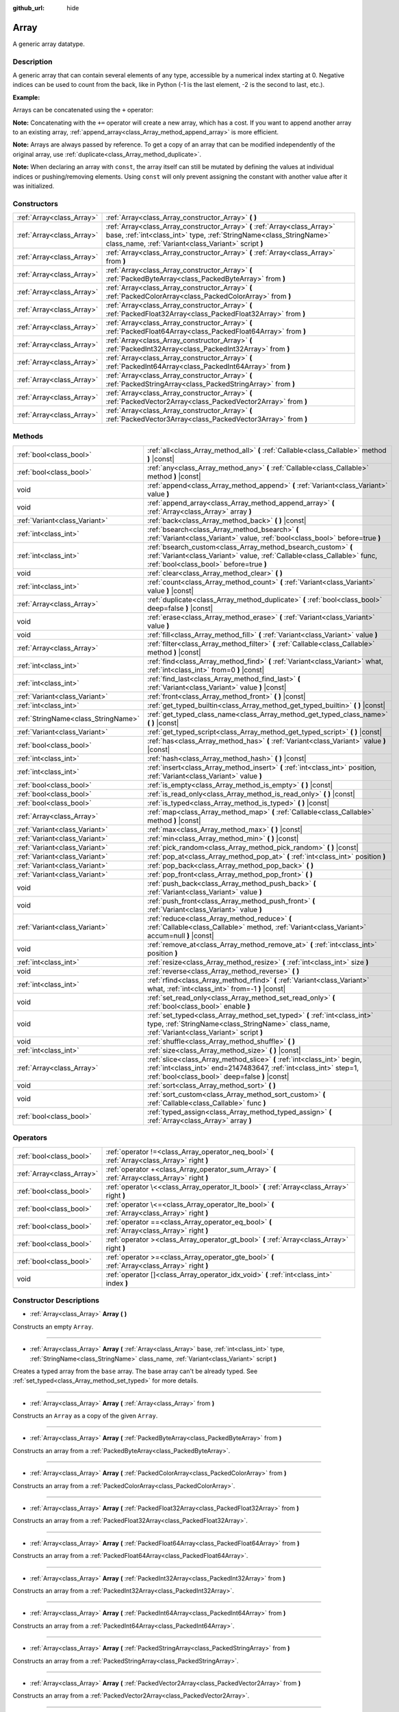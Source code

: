 :github_url: hide

.. DO NOT EDIT THIS FILE!!!
.. Generated automatically from Godot engine sources.
.. Generator: https://github.com/godotengine/godot/tree/master/doc/tools/make_rst.py.
.. XML source: https://github.com/godotengine/godot/tree/master/doc/classes/Array.xml.

.. _class_Array:

Array
=====

A generic array datatype.

Description
-----------

A generic array that can contain several elements of any type, accessible by a numerical index starting at 0. Negative indices can be used to count from the back, like in Python (-1 is the last element, -2 is the second to last, etc.).

\ **Example:**\ 


.. tabs::

 .. code-tab:: gdscript

    var array = ["One", 2, 3, "Four"]
    print(array[0]) # One.
    print(array[2]) # 3.
    print(array[-1]) # Four.
    array[2] = "Three"
    print(array[-2]) # Three.

 .. code-tab:: csharp

    var array = new Godot.Collections.Array{"One", 2, 3, "Four"};
    GD.Print(array[0]); // One.
    GD.Print(array[2]); // 3.
    GD.Print(array[array.Count - 1]); // Four.
    array[2] = "Three";
    GD.Print(array[array.Count - 2]); // Three.



Arrays can be concatenated using the ``+`` operator:


.. tabs::

 .. code-tab:: gdscript

    var array1 = ["One", 2]
    var array2 = [3, "Four"]
    print(array1 + array2) # ["One", 2, 3, "Four"]

 .. code-tab:: csharp

    // Array concatenation is not possible with C# arrays, but is with Godot.Collections.Array.
    var array1 = new Godot.Collections.Array{"One", 2};
    var array2 = new Godot.Collections.Array{3, "Four"};
    GD.Print(array1 + array2); // Prints [One, 2, 3, Four]



\ **Note:** Concatenating with the ``+=`` operator will create a new array, which has a cost. If you want to append another array to an existing array, :ref:`append_array<class_Array_method_append_array>` is more efficient.

\ **Note:** Arrays are always passed by reference. To get a copy of an array that can be modified independently of the original array, use :ref:`duplicate<class_Array_method_duplicate>`.

\ **Note:** When declaring an array with ``const``, the array itself can still be mutated by defining the values at individual indices or pushing/removing elements. Using ``const`` will only prevent assigning the constant with another value after it was initialized.

Constructors
------------

+---------------------------+----------------------------------------------------------------------------------------------------------------------------------------------------------------------------------------------------------+
| :ref:`Array<class_Array>` | :ref:`Array<class_Array_constructor_Array>` **(** **)**                                                                                                                                                  |
+---------------------------+----------------------------------------------------------------------------------------------------------------------------------------------------------------------------------------------------------+
| :ref:`Array<class_Array>` | :ref:`Array<class_Array_constructor_Array>` **(** :ref:`Array<class_Array>` base, :ref:`int<class_int>` type, :ref:`StringName<class_StringName>` class_name, :ref:`Variant<class_Variant>` script **)** |
+---------------------------+----------------------------------------------------------------------------------------------------------------------------------------------------------------------------------------------------------+
| :ref:`Array<class_Array>` | :ref:`Array<class_Array_constructor_Array>` **(** :ref:`Array<class_Array>` from **)**                                                                                                                   |
+---------------------------+----------------------------------------------------------------------------------------------------------------------------------------------------------------------------------------------------------+
| :ref:`Array<class_Array>` | :ref:`Array<class_Array_constructor_Array>` **(** :ref:`PackedByteArray<class_PackedByteArray>` from **)**                                                                                               |
+---------------------------+----------------------------------------------------------------------------------------------------------------------------------------------------------------------------------------------------------+
| :ref:`Array<class_Array>` | :ref:`Array<class_Array_constructor_Array>` **(** :ref:`PackedColorArray<class_PackedColorArray>` from **)**                                                                                             |
+---------------------------+----------------------------------------------------------------------------------------------------------------------------------------------------------------------------------------------------------+
| :ref:`Array<class_Array>` | :ref:`Array<class_Array_constructor_Array>` **(** :ref:`PackedFloat32Array<class_PackedFloat32Array>` from **)**                                                                                         |
+---------------------------+----------------------------------------------------------------------------------------------------------------------------------------------------------------------------------------------------------+
| :ref:`Array<class_Array>` | :ref:`Array<class_Array_constructor_Array>` **(** :ref:`PackedFloat64Array<class_PackedFloat64Array>` from **)**                                                                                         |
+---------------------------+----------------------------------------------------------------------------------------------------------------------------------------------------------------------------------------------------------+
| :ref:`Array<class_Array>` | :ref:`Array<class_Array_constructor_Array>` **(** :ref:`PackedInt32Array<class_PackedInt32Array>` from **)**                                                                                             |
+---------------------------+----------------------------------------------------------------------------------------------------------------------------------------------------------------------------------------------------------+
| :ref:`Array<class_Array>` | :ref:`Array<class_Array_constructor_Array>` **(** :ref:`PackedInt64Array<class_PackedInt64Array>` from **)**                                                                                             |
+---------------------------+----------------------------------------------------------------------------------------------------------------------------------------------------------------------------------------------------------+
| :ref:`Array<class_Array>` | :ref:`Array<class_Array_constructor_Array>` **(** :ref:`PackedStringArray<class_PackedStringArray>` from **)**                                                                                           |
+---------------------------+----------------------------------------------------------------------------------------------------------------------------------------------------------------------------------------------------------+
| :ref:`Array<class_Array>` | :ref:`Array<class_Array_constructor_Array>` **(** :ref:`PackedVector2Array<class_PackedVector2Array>` from **)**                                                                                         |
+---------------------------+----------------------------------------------------------------------------------------------------------------------------------------------------------------------------------------------------------+
| :ref:`Array<class_Array>` | :ref:`Array<class_Array_constructor_Array>` **(** :ref:`PackedVector3Array<class_PackedVector3Array>` from **)**                                                                                         |
+---------------------------+----------------------------------------------------------------------------------------------------------------------------------------------------------------------------------------------------------+

Methods
-------

+-------------------------------------+------------------------------------------------------------------------------------------------------------------------------------------------------------------------------------------------+
| :ref:`bool<class_bool>`             | :ref:`all<class_Array_method_all>` **(** :ref:`Callable<class_Callable>` method **)** |const|                                                                                                  |
+-------------------------------------+------------------------------------------------------------------------------------------------------------------------------------------------------------------------------------------------+
| :ref:`bool<class_bool>`             | :ref:`any<class_Array_method_any>` **(** :ref:`Callable<class_Callable>` method **)** |const|                                                                                                  |
+-------------------------------------+------------------------------------------------------------------------------------------------------------------------------------------------------------------------------------------------+
| void                                | :ref:`append<class_Array_method_append>` **(** :ref:`Variant<class_Variant>` value **)**                                                                                                       |
+-------------------------------------+------------------------------------------------------------------------------------------------------------------------------------------------------------------------------------------------+
| void                                | :ref:`append_array<class_Array_method_append_array>` **(** :ref:`Array<class_Array>` array **)**                                                                                               |
+-------------------------------------+------------------------------------------------------------------------------------------------------------------------------------------------------------------------------------------------+
| :ref:`Variant<class_Variant>`       | :ref:`back<class_Array_method_back>` **(** **)** |const|                                                                                                                                       |
+-------------------------------------+------------------------------------------------------------------------------------------------------------------------------------------------------------------------------------------------+
| :ref:`int<class_int>`               | :ref:`bsearch<class_Array_method_bsearch>` **(** :ref:`Variant<class_Variant>` value, :ref:`bool<class_bool>` before=true **)**                                                                |
+-------------------------------------+------------------------------------------------------------------------------------------------------------------------------------------------------------------------------------------------+
| :ref:`int<class_int>`               | :ref:`bsearch_custom<class_Array_method_bsearch_custom>` **(** :ref:`Variant<class_Variant>` value, :ref:`Callable<class_Callable>` func, :ref:`bool<class_bool>` before=true **)**            |
+-------------------------------------+------------------------------------------------------------------------------------------------------------------------------------------------------------------------------------------------+
| void                                | :ref:`clear<class_Array_method_clear>` **(** **)**                                                                                                                                             |
+-------------------------------------+------------------------------------------------------------------------------------------------------------------------------------------------------------------------------------------------+
| :ref:`int<class_int>`               | :ref:`count<class_Array_method_count>` **(** :ref:`Variant<class_Variant>` value **)** |const|                                                                                                 |
+-------------------------------------+------------------------------------------------------------------------------------------------------------------------------------------------------------------------------------------------+
| :ref:`Array<class_Array>`           | :ref:`duplicate<class_Array_method_duplicate>` **(** :ref:`bool<class_bool>` deep=false **)** |const|                                                                                          |
+-------------------------------------+------------------------------------------------------------------------------------------------------------------------------------------------------------------------------------------------+
| void                                | :ref:`erase<class_Array_method_erase>` **(** :ref:`Variant<class_Variant>` value **)**                                                                                                         |
+-------------------------------------+------------------------------------------------------------------------------------------------------------------------------------------------------------------------------------------------+
| void                                | :ref:`fill<class_Array_method_fill>` **(** :ref:`Variant<class_Variant>` value **)**                                                                                                           |
+-------------------------------------+------------------------------------------------------------------------------------------------------------------------------------------------------------------------------------------------+
| :ref:`Array<class_Array>`           | :ref:`filter<class_Array_method_filter>` **(** :ref:`Callable<class_Callable>` method **)** |const|                                                                                            |
+-------------------------------------+------------------------------------------------------------------------------------------------------------------------------------------------------------------------------------------------+
| :ref:`int<class_int>`               | :ref:`find<class_Array_method_find>` **(** :ref:`Variant<class_Variant>` what, :ref:`int<class_int>` from=0 **)** |const|                                                                      |
+-------------------------------------+------------------------------------------------------------------------------------------------------------------------------------------------------------------------------------------------+
| :ref:`int<class_int>`               | :ref:`find_last<class_Array_method_find_last>` **(** :ref:`Variant<class_Variant>` value **)** |const|                                                                                         |
+-------------------------------------+------------------------------------------------------------------------------------------------------------------------------------------------------------------------------------------------+
| :ref:`Variant<class_Variant>`       | :ref:`front<class_Array_method_front>` **(** **)** |const|                                                                                                                                     |
+-------------------------------------+------------------------------------------------------------------------------------------------------------------------------------------------------------------------------------------------+
| :ref:`int<class_int>`               | :ref:`get_typed_builtin<class_Array_method_get_typed_builtin>` **(** **)** |const|                                                                                                             |
+-------------------------------------+------------------------------------------------------------------------------------------------------------------------------------------------------------------------------------------------+
| :ref:`StringName<class_StringName>` | :ref:`get_typed_class_name<class_Array_method_get_typed_class_name>` **(** **)** |const|                                                                                                       |
+-------------------------------------+------------------------------------------------------------------------------------------------------------------------------------------------------------------------------------------------+
| :ref:`Variant<class_Variant>`       | :ref:`get_typed_script<class_Array_method_get_typed_script>` **(** **)** |const|                                                                                                               |
+-------------------------------------+------------------------------------------------------------------------------------------------------------------------------------------------------------------------------------------------+
| :ref:`bool<class_bool>`             | :ref:`has<class_Array_method_has>` **(** :ref:`Variant<class_Variant>` value **)** |const|                                                                                                     |
+-------------------------------------+------------------------------------------------------------------------------------------------------------------------------------------------------------------------------------------------+
| :ref:`int<class_int>`               | :ref:`hash<class_Array_method_hash>` **(** **)** |const|                                                                                                                                       |
+-------------------------------------+------------------------------------------------------------------------------------------------------------------------------------------------------------------------------------------------+
| :ref:`int<class_int>`               | :ref:`insert<class_Array_method_insert>` **(** :ref:`int<class_int>` position, :ref:`Variant<class_Variant>` value **)**                                                                       |
+-------------------------------------+------------------------------------------------------------------------------------------------------------------------------------------------------------------------------------------------+
| :ref:`bool<class_bool>`             | :ref:`is_empty<class_Array_method_is_empty>` **(** **)** |const|                                                                                                                               |
+-------------------------------------+------------------------------------------------------------------------------------------------------------------------------------------------------------------------------------------------+
| :ref:`bool<class_bool>`             | :ref:`is_read_only<class_Array_method_is_read_only>` **(** **)** |const|                                                                                                                       |
+-------------------------------------+------------------------------------------------------------------------------------------------------------------------------------------------------------------------------------------------+
| :ref:`bool<class_bool>`             | :ref:`is_typed<class_Array_method_is_typed>` **(** **)** |const|                                                                                                                               |
+-------------------------------------+------------------------------------------------------------------------------------------------------------------------------------------------------------------------------------------------+
| :ref:`Array<class_Array>`           | :ref:`map<class_Array_method_map>` **(** :ref:`Callable<class_Callable>` method **)** |const|                                                                                                  |
+-------------------------------------+------------------------------------------------------------------------------------------------------------------------------------------------------------------------------------------------+
| :ref:`Variant<class_Variant>`       | :ref:`max<class_Array_method_max>` **(** **)** |const|                                                                                                                                         |
+-------------------------------------+------------------------------------------------------------------------------------------------------------------------------------------------------------------------------------------------+
| :ref:`Variant<class_Variant>`       | :ref:`min<class_Array_method_min>` **(** **)** |const|                                                                                                                                         |
+-------------------------------------+------------------------------------------------------------------------------------------------------------------------------------------------------------------------------------------------+
| :ref:`Variant<class_Variant>`       | :ref:`pick_random<class_Array_method_pick_random>` **(** **)** |const|                                                                                                                         |
+-------------------------------------+------------------------------------------------------------------------------------------------------------------------------------------------------------------------------------------------+
| :ref:`Variant<class_Variant>`       | :ref:`pop_at<class_Array_method_pop_at>` **(** :ref:`int<class_int>` position **)**                                                                                                            |
+-------------------------------------+------------------------------------------------------------------------------------------------------------------------------------------------------------------------------------------------+
| :ref:`Variant<class_Variant>`       | :ref:`pop_back<class_Array_method_pop_back>` **(** **)**                                                                                                                                       |
+-------------------------------------+------------------------------------------------------------------------------------------------------------------------------------------------------------------------------------------------+
| :ref:`Variant<class_Variant>`       | :ref:`pop_front<class_Array_method_pop_front>` **(** **)**                                                                                                                                     |
+-------------------------------------+------------------------------------------------------------------------------------------------------------------------------------------------------------------------------------------------+
| void                                | :ref:`push_back<class_Array_method_push_back>` **(** :ref:`Variant<class_Variant>` value **)**                                                                                                 |
+-------------------------------------+------------------------------------------------------------------------------------------------------------------------------------------------------------------------------------------------+
| void                                | :ref:`push_front<class_Array_method_push_front>` **(** :ref:`Variant<class_Variant>` value **)**                                                                                               |
+-------------------------------------+------------------------------------------------------------------------------------------------------------------------------------------------------------------------------------------------+
| :ref:`Variant<class_Variant>`       | :ref:`reduce<class_Array_method_reduce>` **(** :ref:`Callable<class_Callable>` method, :ref:`Variant<class_Variant>` accum=null **)** |const|                                                  |
+-------------------------------------+------------------------------------------------------------------------------------------------------------------------------------------------------------------------------------------------+
| void                                | :ref:`remove_at<class_Array_method_remove_at>` **(** :ref:`int<class_int>` position **)**                                                                                                      |
+-------------------------------------+------------------------------------------------------------------------------------------------------------------------------------------------------------------------------------------------+
| :ref:`int<class_int>`               | :ref:`resize<class_Array_method_resize>` **(** :ref:`int<class_int>` size **)**                                                                                                                |
+-------------------------------------+------------------------------------------------------------------------------------------------------------------------------------------------------------------------------------------------+
| void                                | :ref:`reverse<class_Array_method_reverse>` **(** **)**                                                                                                                                         |
+-------------------------------------+------------------------------------------------------------------------------------------------------------------------------------------------------------------------------------------------+
| :ref:`int<class_int>`               | :ref:`rfind<class_Array_method_rfind>` **(** :ref:`Variant<class_Variant>` what, :ref:`int<class_int>` from=-1 **)** |const|                                                                   |
+-------------------------------------+------------------------------------------------------------------------------------------------------------------------------------------------------------------------------------------------+
| void                                | :ref:`set_read_only<class_Array_method_set_read_only>` **(** :ref:`bool<class_bool>` enable **)**                                                                                              |
+-------------------------------------+------------------------------------------------------------------------------------------------------------------------------------------------------------------------------------------------+
| void                                | :ref:`set_typed<class_Array_method_set_typed>` **(** :ref:`int<class_int>` type, :ref:`StringName<class_StringName>` class_name, :ref:`Variant<class_Variant>` script **)**                    |
+-------------------------------------+------------------------------------------------------------------------------------------------------------------------------------------------------------------------------------------------+
| void                                | :ref:`shuffle<class_Array_method_shuffle>` **(** **)**                                                                                                                                         |
+-------------------------------------+------------------------------------------------------------------------------------------------------------------------------------------------------------------------------------------------+
| :ref:`int<class_int>`               | :ref:`size<class_Array_method_size>` **(** **)** |const|                                                                                                                                       |
+-------------------------------------+------------------------------------------------------------------------------------------------------------------------------------------------------------------------------------------------+
| :ref:`Array<class_Array>`           | :ref:`slice<class_Array_method_slice>` **(** :ref:`int<class_int>` begin, :ref:`int<class_int>` end=2147483647, :ref:`int<class_int>` step=1, :ref:`bool<class_bool>` deep=false **)** |const| |
+-------------------------------------+------------------------------------------------------------------------------------------------------------------------------------------------------------------------------------------------+
| void                                | :ref:`sort<class_Array_method_sort>` **(** **)**                                                                                                                                               |
+-------------------------------------+------------------------------------------------------------------------------------------------------------------------------------------------------------------------------------------------+
| void                                | :ref:`sort_custom<class_Array_method_sort_custom>` **(** :ref:`Callable<class_Callable>` func **)**                                                                                            |
+-------------------------------------+------------------------------------------------------------------------------------------------------------------------------------------------------------------------------------------------+
| :ref:`bool<class_bool>`             | :ref:`typed_assign<class_Array_method_typed_assign>` **(** :ref:`Array<class_Array>` array **)**                                                                                               |
+-------------------------------------+------------------------------------------------------------------------------------------------------------------------------------------------------------------------------------------------+

Operators
---------

+---------------------------+------------------------------------------------------------------------------------------------+
| :ref:`bool<class_bool>`   | :ref:`operator !=<class_Array_operator_neq_bool>` **(** :ref:`Array<class_Array>` right **)**  |
+---------------------------+------------------------------------------------------------------------------------------------+
| :ref:`Array<class_Array>` | :ref:`operator +<class_Array_operator_sum_Array>` **(** :ref:`Array<class_Array>` right **)**  |
+---------------------------+------------------------------------------------------------------------------------------------+
| :ref:`bool<class_bool>`   | :ref:`operator \<<class_Array_operator_lt_bool>` **(** :ref:`Array<class_Array>` right **)**   |
+---------------------------+------------------------------------------------------------------------------------------------+
| :ref:`bool<class_bool>`   | :ref:`operator \<=<class_Array_operator_lte_bool>` **(** :ref:`Array<class_Array>` right **)** |
+---------------------------+------------------------------------------------------------------------------------------------+
| :ref:`bool<class_bool>`   | :ref:`operator ==<class_Array_operator_eq_bool>` **(** :ref:`Array<class_Array>` right **)**   |
+---------------------------+------------------------------------------------------------------------------------------------+
| :ref:`bool<class_bool>`   | :ref:`operator ><class_Array_operator_gt_bool>` **(** :ref:`Array<class_Array>` right **)**    |
+---------------------------+------------------------------------------------------------------------------------------------+
| :ref:`bool<class_bool>`   | :ref:`operator >=<class_Array_operator_gte_bool>` **(** :ref:`Array<class_Array>` right **)**  |
+---------------------------+------------------------------------------------------------------------------------------------+
| void                      | :ref:`operator []<class_Array_operator_idx_void>` **(** :ref:`int<class_int>` index **)**      |
+---------------------------+------------------------------------------------------------------------------------------------+

Constructor Descriptions
------------------------

.. _class_Array_constructor_Array:

- :ref:`Array<class_Array>` **Array** **(** **)**

Constructs an empty ``Array``.

----

- :ref:`Array<class_Array>` **Array** **(** :ref:`Array<class_Array>` base, :ref:`int<class_int>` type, :ref:`StringName<class_StringName>` class_name, :ref:`Variant<class_Variant>` script **)**

Creates a typed array from the ``base`` array. The base array can't be already typed. See :ref:`set_typed<class_Array_method_set_typed>` for more details.

----

- :ref:`Array<class_Array>` **Array** **(** :ref:`Array<class_Array>` from **)**

Constructs an ``Array`` as a copy of the given ``Array``.

----

- :ref:`Array<class_Array>` **Array** **(** :ref:`PackedByteArray<class_PackedByteArray>` from **)**

Constructs an array from a :ref:`PackedByteArray<class_PackedByteArray>`.

----

- :ref:`Array<class_Array>` **Array** **(** :ref:`PackedColorArray<class_PackedColorArray>` from **)**

Constructs an array from a :ref:`PackedColorArray<class_PackedColorArray>`.

----

- :ref:`Array<class_Array>` **Array** **(** :ref:`PackedFloat32Array<class_PackedFloat32Array>` from **)**

Constructs an array from a :ref:`PackedFloat32Array<class_PackedFloat32Array>`.

----

- :ref:`Array<class_Array>` **Array** **(** :ref:`PackedFloat64Array<class_PackedFloat64Array>` from **)**

Constructs an array from a :ref:`PackedFloat64Array<class_PackedFloat64Array>`.

----

- :ref:`Array<class_Array>` **Array** **(** :ref:`PackedInt32Array<class_PackedInt32Array>` from **)**

Constructs an array from a :ref:`PackedInt32Array<class_PackedInt32Array>`.

----

- :ref:`Array<class_Array>` **Array** **(** :ref:`PackedInt64Array<class_PackedInt64Array>` from **)**

Constructs an array from a :ref:`PackedInt64Array<class_PackedInt64Array>`.

----

- :ref:`Array<class_Array>` **Array** **(** :ref:`PackedStringArray<class_PackedStringArray>` from **)**

Constructs an array from a :ref:`PackedStringArray<class_PackedStringArray>`.

----

- :ref:`Array<class_Array>` **Array** **(** :ref:`PackedVector2Array<class_PackedVector2Array>` from **)**

Constructs an array from a :ref:`PackedVector2Array<class_PackedVector2Array>`.

----

- :ref:`Array<class_Array>` **Array** **(** :ref:`PackedVector3Array<class_PackedVector3Array>` from **)**

Constructs an array from a :ref:`PackedVector3Array<class_PackedVector3Array>`.

Method Descriptions
-------------------

.. _class_Array_method_all:

- :ref:`bool<class_bool>` **all** **(** :ref:`Callable<class_Callable>` method **)** |const|

Calls the provided :ref:`Callable<class_Callable>` on each element in the array and returns ``true`` if the :ref:`Callable<class_Callable>` returns ``true`` for *all* elements in the array. If the :ref:`Callable<class_Callable>` returns ``false`` for one array element or more, this method returns ``false``.

The callable's method should take one :ref:`Variant<class_Variant>` parameter (the current array element) and return a boolean value.

::

    func _ready():
        print([6, 10, 6].all(greater_than_5))  # Prints True (3/3 elements evaluate to `true`).
        print([4, 10, 4].all(greater_than_5))  # Prints False (1/3 elements evaluate to `true`).
        print([4, 4, 4].all(greater_than_5))  # Prints False (0/3 elements evaluate to `true`).
        print([].all(greater_than_5))  # Prints True (0/0 elements evaluate to `true`).
    
        print([6, 10, 6].all(func(number): return number > 5))  # Prints True. Same as the first line above, but using lambda function.
    
    func greater_than_5(number):
        return number > 5

See also :ref:`any<class_Array_method_any>`, :ref:`filter<class_Array_method_filter>`, :ref:`map<class_Array_method_map>` and :ref:`reduce<class_Array_method_reduce>`.

\ **Note:** Unlike relying on the size of an array returned by :ref:`filter<class_Array_method_filter>`, this method will return as early as possible to improve performance (especially with large arrays).

\ **Note:** For an empty array, this method `always <https://en.wikipedia.org/wiki/Vacuous_truth>`__ returns ``true``.

----

.. _class_Array_method_any:

- :ref:`bool<class_bool>` **any** **(** :ref:`Callable<class_Callable>` method **)** |const|

Calls the provided :ref:`Callable<class_Callable>` on each element in the array and returns ``true`` if the :ref:`Callable<class_Callable>` returns ``true`` for *one or more* elements in the array. If the :ref:`Callable<class_Callable>` returns ``false`` for all elements in the array, this method returns ``false``.

The callable's method should take one :ref:`Variant<class_Variant>` parameter (the current array element) and return a boolean value.

::

    func _ready():
        print([6, 10, 6].any(greater_than_5))  # Prints True (3 elements evaluate to `true`).
        print([4, 10, 4].any(greater_than_5))  # Prints True (1 elements evaluate to `true`).
        print([4, 4, 4].any(greater_than_5))  # Prints False (0 elements evaluate to `true`).
        print([].any(greater_than_5))  # Prints False (0 elements evaluate to `true`).
    
        print([6, 10, 6].any(func(number): return number > 5))  # Prints True. Same as the first line above, but using lambda function.
    
    func greater_than_5(number):
        return number > 5

See also :ref:`all<class_Array_method_all>`, :ref:`filter<class_Array_method_filter>`, :ref:`map<class_Array_method_map>` and :ref:`reduce<class_Array_method_reduce>`.

\ **Note:** Unlike relying on the size of an array returned by :ref:`filter<class_Array_method_filter>`, this method will return as early as possible to improve performance (especially with large arrays).

\ **Note:** For an empty array, this method always returns ``false``.

----

.. _class_Array_method_append:

- void **append** **(** :ref:`Variant<class_Variant>` value **)**

Appends an element at the end of the array (alias of :ref:`push_back<class_Array_method_push_back>`).

----

.. _class_Array_method_append_array:

- void **append_array** **(** :ref:`Array<class_Array>` array **)**

Appends another array at the end of this array.

::

    var array1 = [1, 2, 3]
    var array2 = [4, 5, 6]
    array1.append_array(array2)
    print(array1) # Prints [1, 2, 3, 4, 5, 6].

----

.. _class_Array_method_back:

- :ref:`Variant<class_Variant>` **back** **(** **)** |const|

Returns the last element of the array. Prints an error and returns ``null`` if the array is empty.

\ **Note:** Calling this function is not the same as writing ``array[-1]``. If the array is empty, accessing by index will pause project execution when running from the editor.

----

.. _class_Array_method_bsearch:

- :ref:`int<class_int>` **bsearch** **(** :ref:`Variant<class_Variant>` value, :ref:`bool<class_bool>` before=true **)**

Finds the index of an existing value (or the insertion index that maintains sorting order, if the value is not yet present in the array) using binary search. Optionally, a ``before`` specifier can be passed. If ``false``, the returned index comes after all existing entries of the value in the array.

\ **Note:** Calling :ref:`bsearch<class_Array_method_bsearch>` on an unsorted array results in unexpected behavior.

----

.. _class_Array_method_bsearch_custom:

- :ref:`int<class_int>` **bsearch_custom** **(** :ref:`Variant<class_Variant>` value, :ref:`Callable<class_Callable>` func, :ref:`bool<class_bool>` before=true **)**

Finds the index of an existing value (or the insertion index that maintains sorting order, if the value is not yet present in the array) using binary search and a custom comparison method. Optionally, a ``before`` specifier can be passed. If ``false``, the returned index comes after all existing entries of the value in the array. The custom method receives two arguments (an element from the array and the value searched for) and must return ``true`` if the first argument is less than the second, and return ``false`` otherwise.

\ **Note:** Calling :ref:`bsearch_custom<class_Array_method_bsearch_custom>` on an unsorted array results in unexpected behavior.

----

.. _class_Array_method_clear:

- void **clear** **(** **)**

Clears the array. This is equivalent to using :ref:`resize<class_Array_method_resize>` with a size of ``0``.

----

.. _class_Array_method_count:

- :ref:`int<class_int>` **count** **(** :ref:`Variant<class_Variant>` value **)** |const|

Returns the number of times an element is in the array.

----

.. _class_Array_method_duplicate:

- :ref:`Array<class_Array>` **duplicate** **(** :ref:`bool<class_bool>` deep=false **)** |const|

Returns a copy of the array.

If ``deep`` is ``true``, a deep copy is performed: all nested arrays and dictionaries are duplicated and will not be shared with the original array. If ``false``, a shallow copy is made and references to the original nested arrays and dictionaries are kept, so that modifying a sub-array or dictionary in the copy will also impact those referenced in the source array.

----

.. _class_Array_method_erase:

- void **erase** **(** :ref:`Variant<class_Variant>` value **)**

Removes the first occurrence of a value from the array. If the value does not exist in the array, nothing happens. To remove an element by index, use :ref:`remove_at<class_Array_method_remove_at>` instead.

\ **Note:** This method acts in-place and doesn't return a value.

\ **Note:** On large arrays, this method will be slower if the removed element is close to the beginning of the array (index 0). This is because all elements placed after the removed element have to be reindexed.

----

.. _class_Array_method_fill:

- void **fill** **(** :ref:`Variant<class_Variant>` value **)**

Assigns the given value to all elements in the array. This can typically be used together with :ref:`resize<class_Array_method_resize>` to create an array with a given size and initialized elements:


.. tabs::

 .. code-tab:: gdscript

    var array = []
    array.resize(10)
    array.fill(0) # Initialize the 10 elements to 0.

 .. code-tab:: csharp

    var array = new Godot.Collections.Array{};
    array.Resize(10);
    array.Fill(0); // Initialize the 10 elements to 0.



\ **Note:** If ``value`` is of a reference type (:ref:`Object<class_Object>`-derived, ``Array``, :ref:`Dictionary<class_Dictionary>`, etc.) then the array is filled with the references to the same object, i.e. no duplicates are created.

----

.. _class_Array_method_filter:

- :ref:`Array<class_Array>` **filter** **(** :ref:`Callable<class_Callable>` method **)** |const|

Calls the provided :ref:`Callable<class_Callable>` on each element in the array and returns a new array with the elements for which the method returned ``true``.

The callable's method should take one :ref:`Variant<class_Variant>` parameter (the current array element) and return a boolean value.

::

    func _ready():
        print([1, 2, 3].filter(remove_1)) # Prints [2, 3].
        print([1, 2, 3].filter(func(number): return number != 1)) # Same as above, but using lambda function.
    
    func remove_1(number):
        return number != 1

See also :ref:`any<class_Array_method_any>`, :ref:`all<class_Array_method_all>`, :ref:`map<class_Array_method_map>` and :ref:`reduce<class_Array_method_reduce>`.

----

.. _class_Array_method_find:

- :ref:`int<class_int>` **find** **(** :ref:`Variant<class_Variant>` what, :ref:`int<class_int>` from=0 **)** |const|

Searches the array for a value and returns its index or ``-1`` if not found. Optionally, the initial search index can be passed.

----

.. _class_Array_method_find_last:

- :ref:`int<class_int>` **find_last** **(** :ref:`Variant<class_Variant>` value **)** |const|

Searches the array in reverse order for a value and returns its index or ``-1`` if not found.

----

.. _class_Array_method_front:

- :ref:`Variant<class_Variant>` **front** **(** **)** |const|

Returns the first element of the array. Prints an error and returns ``null`` if the array is empty.

\ **Note:** Calling this function is not the same as writing ``array[0]``. If the array is empty, accessing by index will pause project execution when running from the editor.

----

.. _class_Array_method_get_typed_builtin:

- :ref:`int<class_int>` **get_typed_builtin** **(** **)** |const|

Returns the :ref:`Variant.Type<enum_@GlobalScope_Variant.Type>` constant for a typed array. If the ``Array`` is not typed, returns :ref:`@GlobalScope.TYPE_NIL<class_@GlobalScope_constant_TYPE_NIL>`.

----

.. _class_Array_method_get_typed_class_name:

- :ref:`StringName<class_StringName>` **get_typed_class_name** **(** **)** |const|

Returns a class name of a typed ``Array`` of type :ref:`@GlobalScope.TYPE_OBJECT<class_@GlobalScope_constant_TYPE_OBJECT>`.

----

.. _class_Array_method_get_typed_script:

- :ref:`Variant<class_Variant>` **get_typed_script** **(** **)** |const|

Returns the script associated with a typed array tied to a class name.

----

.. _class_Array_method_has:

- :ref:`bool<class_bool>` **has** **(** :ref:`Variant<class_Variant>` value **)** |const|

Returns ``true`` if the array contains the given value.


.. tabs::

 .. code-tab:: gdscript

    print(["inside", 7].has("inside")) # True
    print(["inside", 7].has("outside")) # False
    print(["inside", 7].has(7)) # True
    print(["inside", 7].has("7")) # False

 .. code-tab:: csharp

    var arr = new Godot.Collections.Array{"inside", 7};
    // has is renamed to Contains
    GD.Print(arr.Contains("inside")); // True
    GD.Print(arr.Contains("outside")); // False
    GD.Print(arr.Contains(7)); // True
    GD.Print(arr.Contains("7")); // False



\ **Note:** This is equivalent to using the ``in`` operator as follows:


.. tabs::

 .. code-tab:: gdscript

    # Will evaluate to `true`.
    if 2 in [2, 4, 6, 8]:
        print("Contains!")

 .. code-tab:: csharp

    // As there is no "in" keyword in C#, you have to use Contains
    var array = new Godot.Collections.Array{2, 4, 6, 8};
    if (array.Contains(2))
    {
        GD.Print("Contains!");
    }



----

.. _class_Array_method_hash:

- :ref:`int<class_int>` **hash** **(** **)** |const|

Returns a hashed 32-bit integer value representing the array and its contents.

\ **Note:** ``Array``\ s with equal content will always produce identical hash values. However, the reverse is not true. Returning identical hash values does *not* imply the arrays are equal, because different arrays can have identical hash values due to hash collisions.

----

.. _class_Array_method_insert:

- :ref:`int<class_int>` **insert** **(** :ref:`int<class_int>` position, :ref:`Variant<class_Variant>` value **)**

Inserts a new element at a given position in the array. The position must be valid, or at the end of the array (``pos == size()``).

\ **Note:** This method acts in-place and doesn't return a value.

\ **Note:** On large arrays, this method will be slower if the inserted element is close to the beginning of the array (index 0). This is because all elements placed after the newly inserted element have to be reindexed.

----

.. _class_Array_method_is_empty:

- :ref:`bool<class_bool>` **is_empty** **(** **)** |const|

Returns ``true`` if the array is empty.

----

.. _class_Array_method_is_read_only:

- :ref:`bool<class_bool>` **is_read_only** **(** **)** |const|

Returns ``true`` if the array is read-only. See :ref:`set_read_only<class_Array_method_set_read_only>`. Arrays are automatically read-only if declared with ``const`` keyword.

----

.. _class_Array_method_is_typed:

- :ref:`bool<class_bool>` **is_typed** **(** **)** |const|

Returns ``true`` if the array is typed. Typed arrays can only store elements of their associated type and provide type safety for the ``[]`` operator. Methods of typed array still return :ref:`Variant<class_Variant>`.

----

.. _class_Array_method_map:

- :ref:`Array<class_Array>` **map** **(** :ref:`Callable<class_Callable>` method **)** |const|

Calls the provided :ref:`Callable<class_Callable>` for each element in the array and returns a new array filled with values returned by the method.

The callable's method should take one :ref:`Variant<class_Variant>` parameter (the current array element) and can return any :ref:`Variant<class_Variant>`.

::

    func _ready():
        print([1, 2, 3].map(negate)) # Prints [-1, -2, -3].
        print([1, 2, 3].map(func(number): return -number)) # Same as above, but using lambda function.
    
    func negate(number):
        return -number

See also :ref:`filter<class_Array_method_filter>`, :ref:`reduce<class_Array_method_reduce>`, :ref:`any<class_Array_method_any>` and :ref:`all<class_Array_method_all>`.

----

.. _class_Array_method_max:

- :ref:`Variant<class_Variant>` **max** **(** **)** |const|

Returns the maximum value contained in the array if all elements are of comparable types. If the elements can't be compared, ``null`` is returned.

----

.. _class_Array_method_min:

- :ref:`Variant<class_Variant>` **min** **(** **)** |const|

Returns the minimum value contained in the array if all elements are of comparable types. If the elements can't be compared, ``null`` is returned.

----

.. _class_Array_method_pick_random:

- :ref:`Variant<class_Variant>` **pick_random** **(** **)** |const|

Returns a random value from the target array.

::

    var array: Array\ :ref:`int<class_int>` = [1, 2, 3, 4]
    print(array.pick_random())  # Prints either of the four numbers.

----

.. _class_Array_method_pop_at:

- :ref:`Variant<class_Variant>` **pop_at** **(** :ref:`int<class_int>` position **)**

Removes and returns the element of the array at index ``position``. If negative, ``position`` is considered relative to the end of the array. Leaves the array untouched and returns ``null`` if the array is empty or if it's accessed out of bounds. An error message is printed when the array is accessed out of bounds, but not when the array is empty.

\ **Note:** On large arrays, this method can be slower than :ref:`pop_back<class_Array_method_pop_back>` as it will reindex the array's elements that are located after the removed element. The larger the array and the lower the index of the removed element, the slower :ref:`pop_at<class_Array_method_pop_at>` will be.

----

.. _class_Array_method_pop_back:

- :ref:`Variant<class_Variant>` **pop_back** **(** **)**

Removes and returns the last element of the array. Returns ``null`` if the array is empty, without printing an error message. See also :ref:`pop_front<class_Array_method_pop_front>`.

----

.. _class_Array_method_pop_front:

- :ref:`Variant<class_Variant>` **pop_front** **(** **)**

Removes and returns the first element of the array. Returns ``null`` if the array is empty, without printing an error message. See also :ref:`pop_back<class_Array_method_pop_back>`.

\ **Note:** On large arrays, this method is much slower than :ref:`pop_back<class_Array_method_pop_back>` as it will reindex all the array's elements every time it's called. The larger the array, the slower :ref:`pop_front<class_Array_method_pop_front>` will be.

----

.. _class_Array_method_push_back:

- void **push_back** **(** :ref:`Variant<class_Variant>` value **)**

Appends an element at the end of the array. See also :ref:`push_front<class_Array_method_push_front>`.

----

.. _class_Array_method_push_front:

- void **push_front** **(** :ref:`Variant<class_Variant>` value **)**

Adds an element at the beginning of the array. See also :ref:`push_back<class_Array_method_push_back>`.

\ **Note:** On large arrays, this method is much slower than :ref:`push_back<class_Array_method_push_back>` as it will reindex all the array's elements every time it's called. The larger the array, the slower :ref:`push_front<class_Array_method_push_front>` will be.

----

.. _class_Array_method_reduce:

- :ref:`Variant<class_Variant>` **reduce** **(** :ref:`Callable<class_Callable>` method, :ref:`Variant<class_Variant>` accum=null **)** |const|

Calls the provided :ref:`Callable<class_Callable>` for each element in array and accumulates the result in ``accum``.

The callable's method takes two arguments: the current value of ``accum`` and the current array element. If ``accum`` is ``null`` (default value), the iteration will start from the second element, with the first one used as initial value of ``accum``.

::

    func _ready():
        print([1, 2, 3].reduce(sum, 10)) # Prints 16.
        print([1, 2, 3].reduce(func(accum, number): return accum + number, 10)) # Same as above, but using lambda function.
    
    func sum(accum, number):
        return accum + number

See also :ref:`map<class_Array_method_map>`, :ref:`filter<class_Array_method_filter>`, :ref:`any<class_Array_method_any>` and :ref:`all<class_Array_method_all>`.

----

.. _class_Array_method_remove_at:

- void **remove_at** **(** :ref:`int<class_int>` position **)**

Removes an element from the array by index. If the index does not exist in the array, nothing happens. To remove an element by searching for its value, use :ref:`erase<class_Array_method_erase>` instead.

\ **Note:** This method acts in-place and doesn't return a value.

\ **Note:** On large arrays, this method will be slower if the removed element is close to the beginning of the array (index 0). This is because all elements placed after the removed element have to be reindexed.

----

.. _class_Array_method_resize:

- :ref:`int<class_int>` **resize** **(** :ref:`int<class_int>` size **)**

Resizes the array to contain a different number of elements. If the array size is smaller, elements are cleared, if bigger, new elements are ``null``.

----

.. _class_Array_method_reverse:

- void **reverse** **(** **)**

Reverses the order of the elements in the array.

----

.. _class_Array_method_rfind:

- :ref:`int<class_int>` **rfind** **(** :ref:`Variant<class_Variant>` what, :ref:`int<class_int>` from=-1 **)** |const|

Searches the array in reverse order. Optionally, a start search index can be passed. If negative, the start index is considered relative to the end of the array.

----

.. _class_Array_method_set_read_only:

- void **set_read_only** **(** :ref:`bool<class_bool>` enable **)**

Makes the ``Array`` read-only, i.e. disabled modifying of the array's elements. Does not apply to nested content, e.g. content of nested arrays.

----

.. _class_Array_method_set_typed:

- void **set_typed** **(** :ref:`int<class_int>` type, :ref:`StringName<class_StringName>` class_name, :ref:`Variant<class_Variant>` script **)**

Makes the ``Array`` typed. The ``type`` should be one of the :ref:`Variant.Type<enum_@GlobalScope_Variant.Type>` constants. ``class_name`` is optional and can only be provided for :ref:`@GlobalScope.TYPE_OBJECT<class_@GlobalScope_constant_TYPE_OBJECT>`. ``script`` can only be provided if ``class_name`` is not empty.

The method fails if an array is already typed.

----

.. _class_Array_method_shuffle:

- void **shuffle** **(** **)**

Shuffles the array such that the items will have a random order. This method uses the global random number generator common to methods such as :ref:`@GlobalScope.randi<class_@GlobalScope_method_randi>`. Call :ref:`@GlobalScope.randomize<class_@GlobalScope_method_randomize>` to ensure that a new seed will be used each time if you want non-reproducible shuffling.

----

.. _class_Array_method_size:

- :ref:`int<class_int>` **size** **(** **)** |const|

Returns the number of elements in the array.

----

.. _class_Array_method_slice:

- :ref:`Array<class_Array>` **slice** **(** :ref:`int<class_int>` begin, :ref:`int<class_int>` end=2147483647, :ref:`int<class_int>` step=1, :ref:`bool<class_bool>` deep=false **)** |const|

Returns the slice of the ``Array``, from ``begin`` (inclusive) to ``end`` (exclusive), as a new ``Array``.

The absolute value of ``begin`` and ``end`` will be clamped to the array size, so the default value for ``end`` makes it slice to the size of the array by default (i.e. ``arr.slice(1)`` is a shorthand for ``arr.slice(1, arr.size())``).

If either ``begin`` or ``end`` are negative, they will be relative to the end of the array (i.e. ``arr.slice(0, -2)`` is a shorthand for ``arr.slice(0, arr.size() - 2)``).

If specified, ``step`` is the relative index between source elements. It can be negative, then ``begin`` must be higher than ``end``. For example, ``[0, 1, 2, 3, 4, 5].slice(5, 1, -2)`` returns ``[5, 3]``).

If ``deep`` is true, each element will be copied by value rather than by reference.

----

.. _class_Array_method_sort:

- void **sort** **(** **)**

Sorts the array.

\ **Note:** The sorting algorithm used is not `stable <https://en.wikipedia.org/wiki/Sorting_algorithm#Stability>`__. This means that values considered equal may have their order changed when using :ref:`sort<class_Array_method_sort>`.

\ **Note:** Strings are sorted in alphabetical order (as opposed to natural order). This may lead to unexpected behavior when sorting an array of strings ending with a sequence of numbers. Consider the following example:


.. tabs::

 .. code-tab:: gdscript

    var strings = ["string1", "string2", "string10", "string11"]
    strings.sort()
    print(strings) # Prints [string1, string10, string11, string2]

 .. code-tab:: csharp

    // There is no sort support for Godot.Collections.Array



To perform natural order sorting, you can use :ref:`sort_custom<class_Array_method_sort_custom>` with :ref:`String.naturalnocasecmp_to<class_String_method_naturalnocasecmp_to>` as follows:

::

    var strings = ["string1", "string2", "string10", "string11"]
    strings.sort_custom(func(a, b): return a.naturalnocasecmp_to(b) < 0)
    print(strings) # Prints [string1, string2, string10, string11]

----

.. _class_Array_method_sort_custom:

- void **sort_custom** **(** :ref:`Callable<class_Callable>` func **)**

Sorts the array using a custom method. The custom method receives two arguments (a pair of elements from the array) and must return either ``true`` or ``false``. For two elements ``a`` and ``b``, if the given method returns ``true``, element ``b`` will be after element ``a`` in the array.

\ **Note:** The sorting algorithm used is not `stable <https://en.wikipedia.org/wiki/Sorting_algorithm#Stability>`__. This means that values considered equal may have their order changed when using :ref:`sort_custom<class_Array_method_sort_custom>`.

\ **Note:** You cannot randomize the return value as the heapsort algorithm expects a deterministic result. Randomizing the return value will result in unexpected behavior.


.. tabs::

 .. code-tab:: gdscript

    func sort_ascending(a, b):
        if a[0] < b[0]:
            return true
        return false
    
    func _ready():
        var my_items = [[5, "Potato"], [9, "Rice"], [4, "Tomato"]]
        my_items.sort_custom(sort_ascending)
        print(my_items) # Prints [[4, Tomato], [5, Potato], [9, Rice]].
    
        # Descending, lambda version.
        my_items.sort_custom(func(a, b): return a[0] > b[0])
        print(my_items) # Prints [[9, Rice], [5, Potato], [4, Tomato]].

 .. code-tab:: csharp

    // There is no custom sort support for Godot.Collections.Array



----

.. _class_Array_method_typed_assign:

- :ref:`bool<class_bool>` **typed_assign** **(** :ref:`Array<class_Array>` array **)**

Assigns a different ``Array`` to this array reference. It the array is typed, the new array's type must be compatible and its elements will be automatically converted.

Operator Descriptions
---------------------

.. _class_Array_operator_neq_bool:

- :ref:`bool<class_bool>` **operator !=** **(** :ref:`Array<class_Array>` right **)**

Compares the left operand ``Array`` against the ``right`` ``Array``. Returns ``true`` if the sizes or contents of the arrays are *not* equal, ``false`` otherwise.

----

.. _class_Array_operator_sum_Array:

- :ref:`Array<class_Array>` **operator +** **(** :ref:`Array<class_Array>` right **)**

Concatenates two ``Array``\ s together, with the ``right`` ``Array`` being added to the end of the ``Array`` specified in the left operand. For example, ``[1, 2] + [3, 4]`` results in ``[1, 2, 3, 4]``.

----

.. _class_Array_operator_lt_bool:

- :ref:`bool<class_bool>` **operator <** **(** :ref:`Array<class_Array>` right **)**

Performs a comparison for each index between the left operand ``Array`` and the ``right`` ``Array``, considering the highest common index of both arrays for this comparison: Returns ``true`` on the first occurrence of an element that is less, or ``false`` if the element is greater. Note that depending on the type of data stored, this function may be recursive. If all elements are equal, it compares the length of both arrays and returns ``false`` if the left operand ``Array`` has fewer elements, otherwise it returns ``true``.

----

.. _class_Array_operator_lte_bool:

- :ref:`bool<class_bool>` **operator <=** **(** :ref:`Array<class_Array>` right **)**

Performs a comparison for each index between the left operand ``Array`` and the ``right`` ``Array``, considering the highest common index of both arrays for this comparison: Returns ``true`` on the first occurrence of an element that is less, or ``false`` if the element is greater. Note that depending on the type of data stored, this function may be recursive. If all elements are equal, it compares the length of both arrays and returns ``true`` if the left operand ``Array`` has the same number of elements or fewer, otherwise it returns ``false``.

----

.. _class_Array_operator_eq_bool:

- :ref:`bool<class_bool>` **operator ==** **(** :ref:`Array<class_Array>` right **)**

Compares the left operand ``Array`` against the ``right`` ``Array``. Returns ``true`` if the sizes and contents of the arrays are equal, ``false`` otherwise.

----

.. _class_Array_operator_gt_bool:

- :ref:`bool<class_bool>` **operator >** **(** :ref:`Array<class_Array>` right **)**

Performs a comparison for each index between the left operand ``Array`` and the ``right`` ``Array``, considering the highest common index of both arrays for this comparison: Returns ``true`` on the first occurrence of an element that is greater, or ``false`` if the element is less. Note that depending on the type of data stored, this function may be recursive. If all elements are equal, it compares the length of both arrays and returns ``true`` if the ``right`` ``Array`` has more elements, otherwise it returns ``false``.

----

.. _class_Array_operator_gte_bool:

- :ref:`bool<class_bool>` **operator >=** **(** :ref:`Array<class_Array>` right **)**

Performs a comparison for each index between the left operand ``Array`` and the ``right`` ``Array``, considering the highest common index of both arrays for this comparison: Returns ``true`` on the first occurrence of an element that is greater, or ``false`` if the element is less. Note that depending on the type of data stored, this function may be recursive. If all elements are equal, it compares the length of both arrays and returns ``true`` if the ``right`` ``Array`` has more or the same number of elements, otherwise it returns ``false``.

----

.. _class_Array_operator_idx_void:

- void **operator []** **(** :ref:`int<class_int>` index **)**

Returns a reference to the element of type :ref:`Variant<class_Variant>` at the specified location. Arrays start at index 0. ``index`` can be a zero or positive value to start from the beginning, or a negative value to start from the end. Out-of-bounds array access causes a run-time error, which will result in an error being printed and the project execution pausing if run from the editor.

.. |virtual| replace:: :abbr:`virtual (This method should typically be overridden by the user to have any effect.)`
.. |const| replace:: :abbr:`const (This method has no side effects. It doesn't modify any of the instance's member variables.)`
.. |vararg| replace:: :abbr:`vararg (This method accepts any number of arguments after the ones described here.)`
.. |constructor| replace:: :abbr:`constructor (This method is used to construct a type.)`
.. |static| replace:: :abbr:`static (This method doesn't need an instance to be called, so it can be called directly using the class name.)`
.. |operator| replace:: :abbr:`operator (This method describes a valid operator to use with this type as left-hand operand.)`

